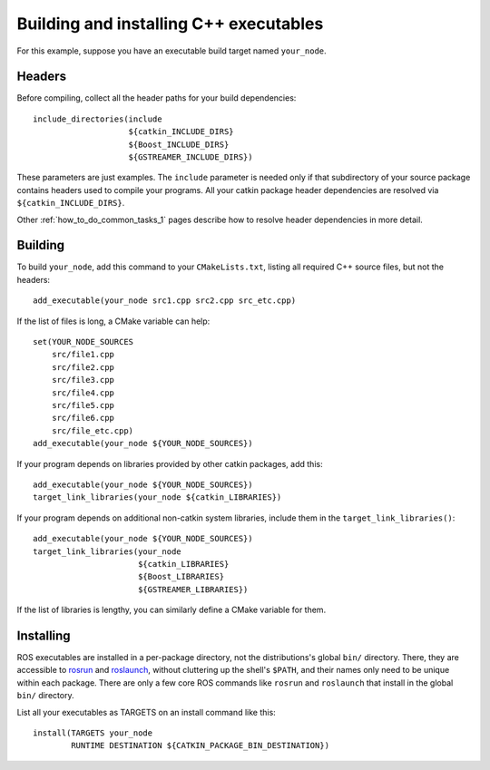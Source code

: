 .. _building_executables_1:

Building and installing C++ executables
---------------------------------------

For this example, suppose you have an executable build target named
``your_node``.

Headers
:::::::

Before compiling, collect all the header paths for your build
dependencies::

  include_directories(include
                      ${catkin_INCLUDE_DIRS}
                      ${Boost_INCLUDE_DIRS}
                      ${GSTREAMER_INCLUDE_DIRS})

These parameters are just examples.  The ``include`` parameter is
needed only if that subdirectory of your source package contains
headers used to compile your programs.  All your catkin package header
dependencies are resolved via ``${catkin_INCLUDE_DIRS}``.

Other :ref:`how_to_do_common_tasks_1` pages describe how to resolve
header dependencies in more detail.

Building
::::::::

To build ``your_node``, add this command to your ``CMakeLists.txt``,
listing all required C++ source files, but not the headers::

  add_executable(your_node src1.cpp src2.cpp src_etc.cpp)

If the list of files is long, a CMake variable can help::

  set(YOUR_NODE_SOURCES
      src/file1.cpp
      src/file2.cpp
      src/file3.cpp
      src/file4.cpp
      src/file5.cpp
      src/file6.cpp
      src/file_etc.cpp)
  add_executable(your_node ${YOUR_NODE_SOURCES})

If your program depends on libraries provided by other catkin
packages, add this::

  add_executable(your_node ${YOUR_NODE_SOURCES})
  target_link_libraries(your_node ${catkin_LIBRARIES})

If your program depends on additional non-catkin system libraries,
include them in the ``target_link_libraries()``::

  add_executable(your_node ${YOUR_NODE_SOURCES})
  target_link_libraries(your_node
                        ${catkin_LIBRARIES}
                        ${Boost_LIBRARIES}
                        ${GSTREAMER_LIBRARIES})

If the list of libraries is lengthy, you can similarly define a CMake
variable for them.

Installing
::::::::::

ROS executables are installed in a per-package directory, not the
distributions's global ``bin/`` directory.  There, they are accessible
to rosrun_ and roslaunch_, without cluttering up the shell's
``$PATH``, and their names only need to be unique within each package.
There are only a few core ROS commands like ``rosrun`` and
``roslaunch`` that install in the global ``bin/`` directory.

List all your executables as TARGETS on an install command like this::

  install(TARGETS your_node
          RUNTIME DESTINATION ${CATKIN_PACKAGE_BIN_DESTINATION})

.. _roslaunch: http://ros.org/wiki/roslaunch
.. _rosrun: http://ros.org/wiki/rosrun
